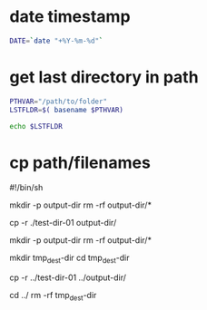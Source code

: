 

* date timestamp
#+BEGIN_SRC sh
DATE=`date "+%Y-%m-%d"`
#+END_SRC


* get last directory in path

#+BEGIN_SRC sh
PTHVAR="/path/to/folder"
LSTFLDR=$( basename $PTHVAR)

echo $LSTFLDR
#+END_SRC


* cp path/filenames 

#!/bin/sh


# ---------- ./src ./tar/ -----------

mkdir -p output-dir
rm -rf output-dir/*

# expectation
#  output-dir/
#  |
#  |--test-dir-01/
#     |
#     |--example-file-01
cp -r ./test-dir-01 output-dir/ 



# --------- ../src ../tar/ ----------

mkdir -p output-dir
rm -rf output-dir/*

mkdir tmp_dest-dir
cd tmp_dest-dir

# expectation
#  output-dir/
#  |
#  |--test-dir-01/
#     |
#     |--example-file-01
cp -r ../test-dir-01 ../output-dir/ 

cd ../
rm -rf tmp_dest-dir
